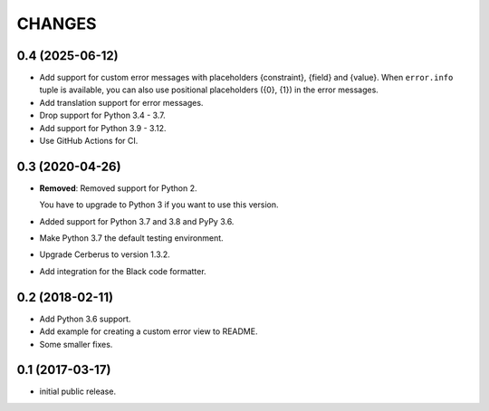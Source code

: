CHANGES
=======

0.4 (2025-06-12)
----------------

- Add support for custom error messages with placeholders
  {constraint}, {field} and {value}. When ``error.info`` tuple
  is available, you can also use positional placeholders ({0}, {1})
  in the error messages.

- Add translation support for error messages.

- Drop support for Python 3.4 - 3.7.

- Add support for Python 3.9 - 3.12.

- Use GitHub Actions for CI.


0.3 (2020-04-26)
----------------

- **Removed**: Removed support for Python 2.
  
  You have to upgrade to Python 3 if you want to use this version.

- Added support for Python 3.7 and 3.8 and PyPy 3.6.

- Make Python 3.7 the default testing environment.

- Upgrade Cerberus to version 1.3.2.

- Add integration for the Black code formatter.


0.2 (2018-02-11)
----------------

- Add Python 3.6 support.
- Add example for creating a custom error view to README.
- Some smaller fixes.


0.1 (2017-03-17)
----------------

- initial public release.
